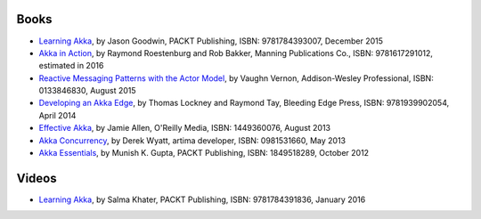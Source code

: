 Books
=====

* `Learning Akka <https://www.packtpub.com/application-development/learning-akka?utm_source=github&utm_medium=repository&utm_campaign=9781784393007>`_, by Jason Goodwin, PACKT Publishing, ISBN: 9781784393007, December 2015
* `Akka in Action <http://www.lightbend.com/resources/e-book/akka-in-action>`_, by Raymond Roestenburg and Rob Bakker, Manning Publications Co., ISBN: 9781617291012, estimated in 2016
* `Reactive Messaging Patterns with the Actor Model <http://www.informit.com/store/reactive-messaging-patterns-with-the-actor-model-applications-9780133846836>`_, by Vaughn Vernon, Addison-Wesley Professional, ISBN: 0133846830, August 2015
* `Developing an Akka Edge <http://bleedingedgepress.com/our-books/developing-an-akka-edge/>`_, by Thomas Lockney and Raymond Tay, Bleeding Edge Press, ISBN: 9781939902054, April 2014
* `Effective Akka <http://shop.oreilly.com/product/0636920028789.do>`_, by Jamie Allen, O'Reilly Media, ISBN: 1449360076, August 2013
* `Akka Concurrency <http://www.artima.com/shop/akka_concurrency>`_, by Derek Wyatt, artima developer, ISBN: 0981531660, May 2013
* `Akka Essentials <https://www.packtpub.com/application-development/akka-essentials?utm_source=github&utm_medium=repository&utm_campaign=1849518289>`_, by Munish K. Gupta, PACKT Publishing, ISBN: 1849518289, October 2012

Videos
=====

* `Learning Akka <https://www.packtpub.com/application-development/learning-akka-video>`_, by Salma Khater, PACKT Publishing, ISBN: 9781784391836, January 2016
